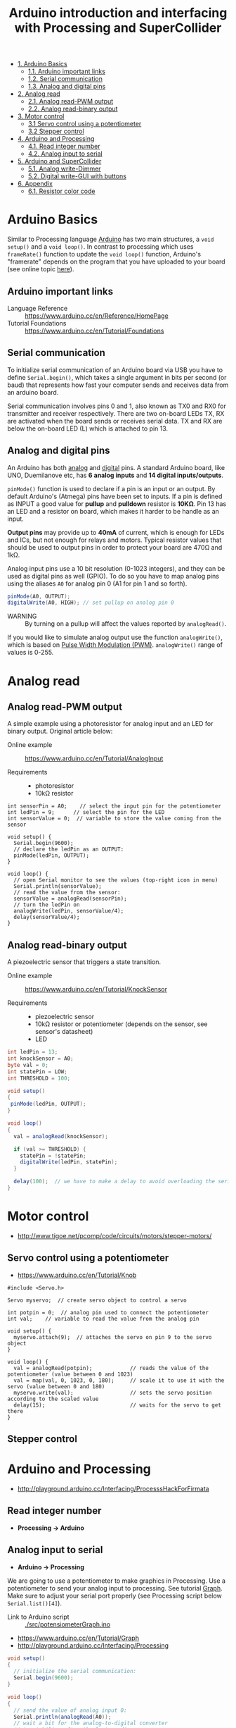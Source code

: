 #+TITLE: Arduino introduction and interfacing with Processing and SuperCollider

- [[#arduino-basics][1. Arduino Basics]]
  - [[#arduino-important-links][1.1. Arduino important links]]
  - [[#serial-communication][1.2. Serial communication]]
  - [[#analog-and-digital-pins][1.3. Analog and digital pins]]
- [[#analog-read][2. Analog read]]
  - [[#analog-read-pwm-output][2.1. Analog read-PWM output]]
  - [[#analog-read-binary-output][2.2. Analog read-binary output]]
- [[#motor-control][3. Motor control]]
  - [[#servo-control-using-a-potentiometer][3.1 Servo control using a potentiometer]]
  - [[#stepper-control][3.2 Stepper control]]
- [[#arduino-and-processing][4. Arduino and Processing]]
  - [[#read-integer-number][4.1. Read integer number]]
  - [[#arduino-input-to-serial][4.2. Analog input to serial]]
- [[#arduino-and-supercollider][5. Arduino and SuperCollider]]
  - [[#analog-write-dimmer][5.1. Analog write-Dimmer]]
  - [[#digital-write-gui-with-buttons][5.2. Digital write-GUI with buttons]]
- [[#appendix][6. Appendix]]
  - [[#resistor-color-code][6.1. Resistor color code]]


* Arduino Basics

Similar to Processing language [[http://arduino.cc/][Arduino]] has two main structures, a =void setup()= and a =void loop()=.  In contrast to processing which uses =frameRate()= function to update the =void loop()= function, Arduino's "framerate" depends on the program that you have uploaded to your board (see online topic [[http://forum.arduino.cc/index.php?topic=42695.0][here]]).


** Arduino important links
- Language Reference :: https://www.arduino.cc/en/Reference/HomePage
- Tutorial Foundations :: https://www.arduino.cc/en/Tutorial/Foundations

** Serial communication
To initialize serial communication of an Arduino board via USB you have to define =Serial.begin()=, which takes a single argument in bits per second (or baud) that represents how fast your computer sends and receives data from an arduino board.

Serial communication involves pins 0 and 1, also known as TX0 and RX0 for transmitter and receiver respectively.  There are two on-board LEDs TX, RX are activated when the board sends or receives serial data.  TX and RX are below the on-board LED (L) which is attached to pin 13.

[[https://www.arduino.cc/en/uploads/Tutorial/ArduinoUNO_bb.png]]


** Analog and digital pins

An Arduino has both [[https://www.arduino.cc/en/Tutorial/AnalogInputPins][analog]] and [[https://www.arduino.cc/en/Tutorial/DigitalPins][digital]] pins.  A standard Arduino board, like UNO, Duemilanove etc, has *6 analog inputs* and *14 digital inputs/outputs*.

=pinMode()= function is used to declare if a pin is an input or an output.  By default Arduino's (Atmega) pins have been set to inputs.  If a pin is defined as INPUT a good value for *pullup* and *pulldown* resistor is *10KΩ*.  Pin 13 has an LED and a resistor on board, which makes it harder to be handle as an input.

*Output pins* may provide up to *40mA* of current, which is enough for LEDs and ICs, but not enough for relays and motors.  Typical resistor values that should be used to output pins in order to protect your board are 470Ω and 1kΩ.

Analog input pins use a 10 bit resolution (0-1023 integers), and they can be used as digital pins as well (GPIO).  To do so you have to map analog pins using the aliases =A0= for analog pin 0 (A1 for pin 1 and so forth).

#+BEGIN_SRC java
pinMode(A0, OUTPUT);
digitalWrite(A0, HIGH); // set pullup on analog pin 0
#+END_SRC

- WARNING :: By turning on a pullup will affect the values reported by =analogRead()=.

If you would like to simulate analog output use the function =analogWrite()=, which is based on [[https://www.arduino.cc/en/Tutorial/PWM][Pulse Width Modulation (PWM)]].  =analogWrite()= range of values is 0-255.


* Analog read

** Analog read-PWM output

A simple example using a photoresistor for analog input and an LED for binary output.  Original article below:

- Online example :: https://www.arduino.cc/en/Tutorial/AnalogInput

- Requirements ::
  - photoresistor
  - 10kΩ resistor

[[./img/photoresistor.png]]


#+BEGIN_SRC java ./src/photoresistor.ino
int sensorPin = A0;    // select the input pin for the potentiometer
int ledPin = 9;      // select the pin for the LED
int sensorValue = 0;  // variable to store the value coming from the sensor

void setup() {
  Serial.begin(9600);
  // declare the ledPin as an OUTPUT:
  pinMode(ledPin, OUTPUT);
}

void loop() {
  // open Serial monitor to see the values (top-right icon in menu)
  Serial.println(sensorValue);
  // read the value from the sensor:
  sensorValue = analogRead(sensorPin);
  // turn the ledPin on
  analogWrite(ledPin, sensorValue/4);
  delay(sensorValue/4);
}
#+END_SRC

** Analog read-binary output
A piezoelectric sensor that triggers a state transition.

- Online example :: https://www.arduino.cc/en/Tutorial/KnockSensor

- Requirements ::
  - piezoelectric sensor
  - 10kΩ resistor or potentiometer (depends on the sensor, see sensor's datasheet)
  - LED

[[./img/piezo-knock_bb.png]]


#+BEGIN_SRC java
int ledPin = 13;
int knockSensor = A0;
byte val = 0;
int statePin = LOW;
int THRESHOLD = 100;

void setup()
{
 pinMode(ledPin, OUTPUT);
}

void loop()
{
  val = analogRead(knockSensor);

  if (val >= THRESHOLD) {
    statePin = !statePin;
    digitalWrite(ledPin, statePin);
  }

  delay(100);  // we have to make a delay to avoid overloading the serial port
}
#+END_SRC

#+RESULTS:
[[file:./img/piezo-states.png]]


* Motor control
- http://www.tigoe.net/pcomp/code/circuits/motors/stepper-motors/
** Servo control using a potentiometer

- https://www.arduino.cc/en/Tutorial/Knob

[[https://www.arduino.cc/en/uploads/Tutorial/knob_BB.png]]

#+BEGIN_SRC java ./src/servoKnob.ino
#include <Servo.h>

Servo myservo;  // create servo object to control a servo

int potpin = 0;  // analog pin used to connect the potentiometer
int val;    // variable to read the value from the analog pin

void setup() {
  myservo.attach(9);  // attaches the servo on pin 9 to the servo object
}

void loop() {
  val = analogRead(potpin);            // reads the value of the potentiometer (value between 0 and 1023)
  val = map(val, 0, 1023, 0, 180);     // scale it to use it with the servo (value between 0 and 180)
  myservo.write(val);                  // sets the servo position according to the scaled value
  delay(15);                           // waits for the servo to get there
}
#+END_SRC

** Stepper control
* Arduino and Processing
- http://playground.arduino.cc/Interfacing/ProcesssHackForFirmata
** Read integer number
- *Processing \rightarrow Arduino*
** Analog input to serial
- *Arduino \rightarrow Processing*
We are going to use a potentiometer to make graphics in Processing.  Use a potentiometer to send your analog input to processing.  See tutorial [[https://www.arduino.cc/en/Tutorial/Graph][Graph]].  Make sure to adjust your serial port properly (see Processing script below =Serial.list()[4]=).


- Link to Arduino script :: [[./src/potensiometerGraph.ino]]

- https://www.arduino.cc/en/Tutorial/Graph
- http://playground.arduino.cc/Interfacing/Processing


#+BEGIN_SRC java
void setup()
{
  // initialize the serial communication:
  Serial.begin(9600);
}

void loop()
{
  // send the value of analog input 0:
  Serial.println(analogRead(A0));
  // wait a bit for the analog-to-digital converter
  // to stabilize after the last reading:
  delay(2);
}
#+END_SRC

- Link to Processing script :: [[./src/potensiometerGraph.pde]]

Make sure to have a look at [[https://processing.org/reference/libraries/serial/Serial.html][Serial]] class, [[https://www.processing.org/reference/libraries/serial/serialEvent_.html][serialEvent()]] and [[https://processing.org/reference/libraries/serial/Serial_readStringUntil_.html][readStringUntil()]] functions.

#+BEGIN_SRC java

import processing.serial.*;

Serial myPort;        // The serial port
int xPos = 1;         // horizontal position of the graph
float inByte = 0;

void setup ()
{
  // set the window size:
  size(400, 300);

  // List all the available serial ports
  println(Serial.list());

  // select your serial port
  myPort = new Serial(this, Serial.list()[4], 9600);

  // don't generate a serialEvent() unless you get a newline character:
  myPort.bufferUntil('\n');

  // set inital background:
  background(0);
}

void draw()
{
  // draw the line:
  stroke(127, 34, 255);
  line(xPos, height, xPos, height - inByte);

  // at the edge of the screen, go back to the beginning:
  if (xPos >= width)
  {
    xPos = 0;
    background(0);
  }
  else
  {
    // increment the horizontal position:
    xPos++;
  }
}
// a serial event is called when data is available
void serialEvent (Serial myPort)
{
  // get the ASCII string:
  String inString = myPort.readStringUntil('\n');

  if (inString != null)
  {
    // trim off any whitespace:
    inString = trim(inString);
    // convert to an int and map to the screen height:
    inByte = float(inString);
    println(inByte);
    inByte = map(inByte, 0, 1023, 0, height);
  }
}
#+END_SRC

* Arduino and SuperCollider
# - http://new-supercollider-mailing-lists-forums-use-these.2681727.n2.nabble.com/Data-Transfer-between-SC-and-Arduino-using-Serial-port-td7621470.html#a7621488
# - http://www.fredrikolofsson.com/f0blog/?q=node/605
# - http://comments.gmane.org/gmane.comp.audio.supercollider.user/110415

** Analog write-Dimmer
- *SuperCollider \rightarrow Arduino*

- Link to Arduino script :: [[./src/analogWriteDimmer.ino]]

#+BEGIN_SRC java
const int ledPin = 9;      // the pin that the LED is attached to

void setup()
{
  // initialize the serial communication:
  Serial.begin(9600);
  // initialize the ledPin as an output:
  pinMode(ledPin, OUTPUT);
}

void loop()
{
  byte brightness;

  // check if data has been sent from the computer:
  if (Serial.available())
  {
    // read the most recent byte (which will be from 0 to 255):
    brightness = Serial.read();
    // set the brightness of the LED:
    analogWrite(ledPin, brightness);
  }
}
#+END_SRC

- Link to SC3 script :: [[./src/analogWriteDimmer.scd]]

#+BEGIN_SRC sclang
// DIMMER

(
p = SerialPort(
    "/dev/ttyUSB0",    //edit to match your port. SerialPort.listDevices
    baudrate: 9600,    //check that baudrate is the same as in arduino sketch
    crtscts: true);
)

//send serial data - slow pulsating
(
r = Routine({
    inf.do{|i|
        p.put(i.fold(0, 100).linexp(0, 100, 1, 255).asInteger.postln);
        0.02.wait;
    };
}).play;
)

r.stop;
p.close;
#+END_SRC
** Digital write-GUI with buttons
- *SuperCollider \rightarrow Arduino*

A simple protocol for serial communication, based on the example by [[http://www.fredrikolofsson.com/f0blog/?q=node/605][Fredrik Olofsson]].

- Link to Arduino script :: [[./src/analogWriteDimmer.ino]]

#+BEGIN_SRC java
byte digPins[] = {8, 9, 10, 11, 12, 13};

byte val, cnt = 0;
byte digData[] = {0, 0, 0, 0, 0, 0, 0, 0};

void setup()
{
    Serial.begin(38400);
    for(byte i = 0; i < 6; i++)
    {
        pinMode(digPins[i], OUTPUT);
    }
}

void loop()
{
    while(Serial.available())
    {
        val = Serial.read();
        if(cnt == 0)
        {
            if(val == 10)
            {
                cnt = 1;
            }
        }
        else if(cnt < 7)
        {
            digData[cnt - 1] = val;
            cnt++;
        }
        else
        {
            if(val == 11)
            {
                for(byte i = 0; i < 6; i++)
                {
                    digitalWrite(digPins[i], digData[i]);
                }
            }
            else
            {
                // serial read error
            }
            cnt = 0; // reset counter
        }
    }
    delay(10);
}
#+END_SRC

- Link to SC3 script :: [[./src/digitalWriteButtons.scd]]

#+BEGIN_SRC sclang :tangle ./src/digitalWriteButtons.scd
(
var name = "/dev/ttyUSB0";	//edit to match your serial device
var port = SerialPort(name, 38400, crtscts: true);
var dig = [10, 0, 0, 0, 0, 0, 0, 11];
var w = Window("buttons write");
var v = HLayoutView(w, Rect(30, 30, 300, 300));
var butt;

Array.fill(6, { | i |
	butt = Button(v, Rect(10, 10, 50, 100));
	butt.states_([["pin"++(8+i).asString, Color.black, Color.white], ["pin"++(8+i).asString, Color.black, Color.green]]);
	butt.action_({|view| dig.put(i+1, (view.value).asInteger); port.putAll(dig.postln)});
});

w.front;

CmdPeriod.doOnce({port.putAll([10, 0, 0, 0, 0, 0, 0, 11]); port.close; w.close});
)
#+END_SRC

#+RESULTS:
#+begin_example
(
var name = "/dev/ttyUSB0";      //edit to match your serial device
var port = SerialPort(name, 38400, crtscts: true);
var dig = [10, 0, 0, 0, 0, 0, 0, 11];
var w = Window("buttons write");
var v = HLayoutView(w, Rect(30, 30, 300, 300));
var butt;

Array.fill(6, { | i |
        butt = Button(v, Rect(10, 10, 50, 100));
        butt.states_([["pin"++(8+i).asString, Color.black, Color.white], ["pin"++(8+i).asString, Color.black, Color.green]]);
        butt.action_({|view| dig.put(i+1, (view.value).asInteger); port.putAll(dig.postln)});
});

w.front;

CmdPeriod.doOnce({port.putAll([10, 0, 0, 0, 0, 0, 0, 11]); port.close; w.close});
)
#+end_example

*** Using port registers
- https://www.arduino.cc/en/Reference/PortManipulation
- http://playground.arduino.cc/Code/BitMath#introduction


* Appendix
** Resistor color codes
- If you don't have a multimeter to measure the value of a resistor you can either use an online application or calculate the Ohms of your resistor using the table in the wikipedia link below :: https://en.wikipedia.org/wiki/Electronic_color_code#Resistor_color-coding
